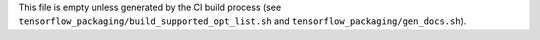 This file is empty unless generated by the CI build process
(see ``tensorflow_packaging/build_supported_opt_list.sh``
and ``tensorflow_packaging/gen_docs.sh``).
